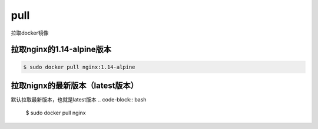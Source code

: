 pull
#######
拉取docker镜像


拉取nginx的1.14-alpine版本
====================================

.. code-block:: bash

    $ sudo docker pull nginx:1.14-alpine


拉取nignx的最新版本（latest版本）
============================================
默认拉取最新版本，也就是latest版本
.. code-block:: bash

    $ sudo docker pull nginx